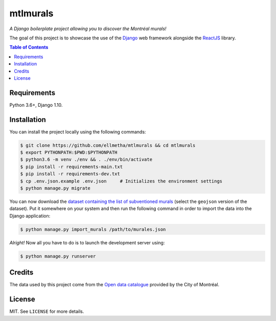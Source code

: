 mtlmurals
#########

*A Django boilerplate project allowing you to discover the Montréal murals!*

.. image:: https://raw.githubusercontent.com/ellmetha/mtlmurals/master/.docs/preview.png

The goal of this project is to showcase the use of the `Django <https://www.djangoproject.com/>`_
web framework alongside the `ReactJS <https://facebook.github.io/react/>`_ library.

.. contents:: Table of Contents
    :local:

Requirements
============

Python 3.6+, Django 1.10.

Installation
============

You can install the project locally using the following commands:

.. code-block:: shell

  $ git clone https://github.com/ellmetha/mtlmurals && cd mtlmurals
  $ export PYTHONPATH:$PWD:$PYTHONPATH
  $ python3.6 -m venv ./env && . ./env/bin/activate
  $ pip install -r requirements-main.txt
  $ pip install -r requirements-dev.txt
  $ cp .env.json.example .env.json     # Initializes the environment settings
  $ python manage.py migrate

You can now download the `dataset containing the list of subventioned murals <http://donnees.ville.montreal.qc.ca/dataset/murales>`_
(select the ``geojson`` version of the dataset). Put it somewhere on your system and then run the
following command in order to import the data into the Django application:

.. code-block:: shell

  $ python manage.py import_murals /path/to/murales.json

*Alright!* Now all you have to do is to launch the development server using:

.. code-block:: shell

  $ python manage.py runserver

Credits
=======

The data used by this project come from the `Open data catalogue <http://donnees.ville.montreal.qc.ca/>`_
provided by the City of Montréal.

License
=======

MIT. See ``LICENSE`` for more details.

